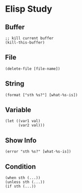 * Elisp Study
** Buffer
#+begin_src elisp
  ;; kill current buffer
  (kill-this-buffer)
#+end_src
** File
#+begin_src elisp
  (delete-file [file-name])
#+end_src
** String
#+begin_src elisp
  (format ["sth %s?"] [what-%s-is])
#+end_src
** Variable
#+begin_src elisp
    (let ((var1 val)
          (var2 val)))
#+end_src
** Show Info
#+begin_src elisp
  (error "sth %s?" [what-%s-is])
#+end_src
** Condition
#+begin_src elisp
  (when sth (...))
  (unless sth (...))
  (if sth (...))
#+end_src

